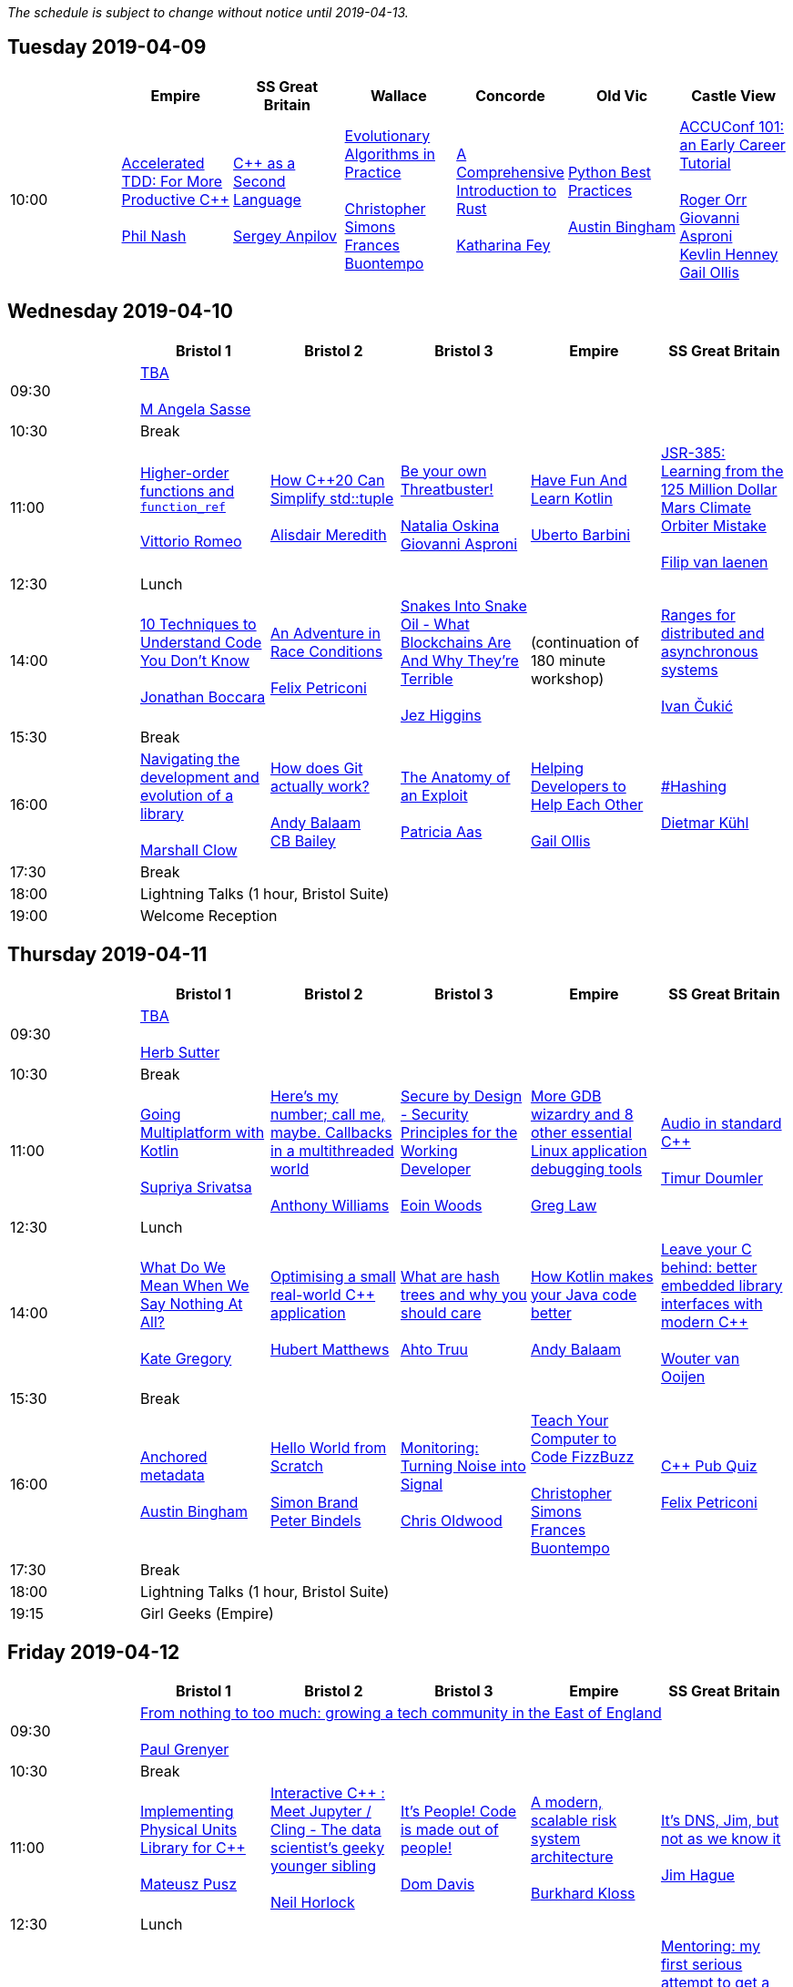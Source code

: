 
////
.. title: ACCU 2019 Schedule
.. description: Schedule with links to session blurbs and presenter bios.
.. type: text
////

_The schedule is subject to change without notice until 2019-04-13._



<<<

== Tuesday 2019-04-09

[cols="7*^", options="header"]
|===
|
|Empire
|SS Great Britain
|Wallace
|Concorde
|Old Vic
|Castle View

|10:00
|link:sessions.html#XAcceleratedTDDForMoreProductiveC[Accelerated TDD: For More Productive {cpp}] +
 +
link:presenters.html#XPhilNash[Phil Nash]
|link:sessions.html#XCasaSecondLanguage[{cpp} as a Second Language] +
 +
link:presenters.html#XSergeyAnpilov[Sergey Anpilov]
|link:sessions.html#XEvolutionaryAlgorithmsinPractice[Evolutionary Algorithms in Practice] +
 +
link:presenters.html#XChristopherSimons[Christopher Simons] +
link:presenters.html#XFrancesBuontempo[Frances Buontempo]
|link:sessions.html#XAComprehensiveIntroductiontoRust[A Comprehensive Introduction to Rust] +
 +
link:presenters.html#XKatharinaFey[Katharina Fey]
|link:sessions.html#XPythonBestPractices[Python Best Practices] +
 +
link:presenters.html#XAustinBingham[Austin Bingham]
|link:sessions.html#XACCUConf101anEarlyCareerTutorial[ACCUConf 101: an Early Career Tutorial] +
 +
link:presenters.html#XRogerOrr[Roger Orr] +
link:presenters.html#XGiovanniAsproni[Giovanni Asproni] +
link:presenters.html#XKevlinHenney[Kevlin Henney] +
link:presenters.html#XGailOllis[Gail Ollis]
|===


<<<

== Wednesday 2019-04-10

[cols="6*^", options="header"]
|===
|
|*Bristol 1*
|*Bristol 2*
|*Bristol 3*
|*Empire*
|*SS Great Britain*

|09:30
5+^|link:sessions.html#XTBA[TBA] +
 +
link:presenters.html#XMAngelaSasse[M Angela Sasse]

|10:30
5+^|Break

|11:00
|link:sessions.html#XHigherorderfunctionsandfunction_ref[Higher-order functions and `function_ref`] +
 +
link:presenters.html#XVittorioRomeo[Vittorio Romeo]
|link:sessions.html#XHowC20CanSimplifystdtuple[How {cpp}20 Can Simplify std::tuple] +
 +
link:presenters.html#XAlisdairMeredith[Alisdair Meredith]
|link:sessions.html#XBeyourownThreatbuster[Be your own Threatbuster!] +
 +
link:presenters.html#XNataliaOskina[Natalia Oskina] +
link:presenters.html#XGiovanniAsproni[Giovanni Asproni]
|link:sessions.html#XHaveFunAndLearnKotlin[Have Fun And Learn Kotlin] +
 +
link:presenters.html#XUbertoBarbini[Uberto Barbini]
|link:sessions.html#XJSR385Learningfromthe125MillionDollarMarsClimateOrbiterMistake[JSR-385: Learning from the 125 Million Dollar Mars Climate Orbiter Mistake] +
 +
link:presenters.html#XFilipvanlaenen[Filip van laenen]

|12:30
5+^|Lunch

|14:00
|link:sessions.html#X10TechniquestoUnderstandCodeYouDontKnow[10 Techniques to Understand Code You Don't Know] +
 +
link:presenters.html#XJonathanBoccara[Jonathan Boccara]
|link:sessions.html#XAnAdventureinRaceConditions[An Adventure in Race Conditions] +
 +
link:presenters.html#XFelixPetriconi[Felix Petriconi]
|link:sessions.html#XSnakesIntoSnakeOilWhatBlockchainsAreAndWhyTheyreTerrible[Snakes Into Snake Oil - What Blockchains Are And Why They're Terrible] +
 +
link:presenters.html#XJezHiggins[Jez Higgins]
|(continuation of 180 minute workshop)
|link:sessions.html#XRangesfordistributedandasynchronoussystems[Ranges for distributed and asynchronous systems] +
 +
link:presenters.html#XIvanČukić[Ivan Čukić]

|15:30
5+^|Break

|16:00
|link:sessions.html#XNavigatingthedevelopmentandevolutionofalibrary[Navigating the development and evolution of a library] +
 +
link:presenters.html#XMarshallClow[Marshall Clow]
|link:sessions.html#XHowdoesGitactuallywork[How does Git actually work?] +
 +
link:presenters.html#XAndyBalaam[Andy Balaam] +
link:presenters.html#XCBBailey[CB Bailey]
|link:sessions.html#XTheAnatomyofanExploit[The Anatomy of an Exploit] +
 +
link:presenters.html#XPatriciaAas[Patricia Aas]
|link:sessions.html#XHelpingDeveloperstoHelpEachOther[Helping Developers to Help Each Other] +
 +
link:presenters.html#XGailOllis[Gail Ollis]
|link:sessions.html#XHashing[#Hashing] +
 +
link:presenters.html#XDietmarKühl[Dietmar Kühl]

|17:30
5+^|Break

|18:00
5+^|Lightning Talks (1 hour, Bristol Suite)

|19:00
5+^|Welcome Reception
|===


<<<

== Thursday 2019-04-11

[cols="6*^", options="header"]
|===
|
|*Bristol 1*
|*Bristol 2*
|*Bristol 3*
|*Empire*
|*SS Great Britain*

|09:30
5+^|link:sessions.html#XTBA[TBA] +
 +
link:presenters.html#XHerbSutter[Herb Sutter]

|10:30
5+^|Break

|11:00
|link:sessions.html#XGoingMultiplatformwithKotlin[Going Multiplatform with Kotlin] +
 +
link:presenters.html#XSupriyaSrivatsa[Supriya Srivatsa]
|link:sessions.html#XHeresmynumbercallmemaybeCallbacksinamultithreadedworld[Here's my number; call me, maybe. Callbacks in a multithreaded world] +
 +
link:presenters.html#XAnthonyWilliams[Anthony Williams]
|link:sessions.html#XSecurebyDesignSecurityPrinciplesfortheWorkingDeveloper[Secure by Design - Security Principles for the Working Developer] +
 +
link:presenters.html#XEoinWoods[Eoin Woods]
|link:sessions.html#XMoreGDBwizardryand8otheressentialLinuxapplicationdebuggingtools[More GDB wizardry and 8 other essential Linux application debugging tools] +
 +
link:presenters.html#XGregLaw[Greg Law]
|link:sessions.html#XAudioinstandardC[Audio in standard {cpp}] +
 +
link:presenters.html#XTimurDoumler[Timur Doumler]

|12:30
5+^|Lunch

|14:00
|link:sessions.html#XWhatDoWeMeanWhenWeSayNothingAtAll[What Do We Mean When We Say Nothing At All?] +
 +
link:presenters.html#XKateGregory[Kate Gregory]
|link:sessions.html#XOptimisingasmallrealworldCapplication[Optimising a small real-world {cpp} application] +
 +
link:presenters.html#XHubertMatthews[Hubert Matthews]
|link:sessions.html#XWhatarehashtreesandwhyyoushouldcare[What are hash trees and why you should care] +
 +
link:presenters.html#XAhtoTruu[Ahto Truu]
|link:sessions.html#XHowKotlinmakesyourJavacodebetter[How Kotlin makes your Java code better] +
 +
link:presenters.html#XAndyBalaam[Andy Balaam]
|link:sessions.html#XLeaveyourCbehindbetterembeddedlibraryinterfaceswithmodernC[Leave your C behind: better embedded library interfaces with modern {cpp}] +
 +
link:presenters.html#XWoutervanOoijen[Wouter van Ooijen]

|15:30
5+^|Break

|16:00
|link:sessions.html#XAnchoredmetadata[Anchored metadata] +
 +
link:presenters.html#XAustinBingham[Austin Bingham]
|link:sessions.html#XHelloWorldfromScratch[Hello World from Scratch] +
 +
link:presenters.html#XSimonBrand[Simon Brand] +
link:presenters.html#XPeterBindels[Peter Bindels]
|link:sessions.html#XMonitoringTurningNoiseintoSignal[Monitoring: Turning Noise into Signal] +
 +
link:presenters.html#XChrisOldwood[Chris Oldwood]
|link:sessions.html#XTeachYourComputertoCodeFizzBuzz[Teach Your Computer to Code FizzBuzz] +
 +
link:presenters.html#XChristopherSimons[Christopher Simons] +
link:presenters.html#XFrancesBuontempo[Frances Buontempo]
|link:sessions.html#XCPubQuiz[{cpp} Pub Quiz] +
 +
link:presenters.html#XFelixPetriconi[Felix Petriconi]

|17:30
5+^|Break

|18:00
5+^|Lightning Talks (1 hour, Bristol Suite)

|19:15
5+^|Girl Geeks (Empire)
|===


<<<

== Friday 2019-04-12

[cols="6*^", options="header"]
|===
|
|*Bristol 1*
|*Bristol 2*
|*Bristol 3*
|*Empire*
|*SS Great Britain*

|09:30
5+^|link:sessions.html#XFromnothingtotoomuchgrowingatechcommunityintheEastofEngland[From nothing to too much: growing a tech community in the East of England] +
 +
link:presenters.html#XPaulGrenyer[Paul Grenyer]

|10:30
5+^|Break

|11:00
|link:sessions.html#XImplementingPhysicalUnitsLibraryforC[Implementing Physical Units Library for {cpp}] +
 +
link:presenters.html#XMateuszPusz[Mateusz Pusz]
|link:sessions.html#XInteractiveCMeetJupyterClingThedatascientistsgeekyyoungersibling[Interactive {cpp} : Meet Jupyter / Cling - The data scientist's geeky younger sibling] +
 +
link:presenters.html#XNeilHorlock[Neil Horlock]
|link:sessions.html#XItsPeopleCodeismadeoutofpeople[It's People! Code is made out of people!] +
 +
link:presenters.html#XDomDavis[Dom Davis]
|link:sessions.html#XAmodernscalablerisksystemarchitecture[A modern, scalable risk system architecture] +
 +
link:presenters.html#XBurkhardKloss[Burkhard Kloss]
|link:sessions.html#XItsDNSJimbutnotasweknowit[It's DNS, Jim, but not as we know it] +
 +
link:presenters.html#XJimHague[Jim Hague]

|12:30
5+^|Lunch

|14:00
|link:sessions.html#XGPUprogrammingwithmodernC[GPU programming with modern {cpp}] +
 +
link:presenters.html#XMichaelWong[Michael Wong]
|link:sessions.html#XTamingDynamicMemoryAnIntroductiontoCustomAllocators[Taming Dynamic Memory - An Introduction to Custom Allocators] +
 +
link:presenters.html#XAndreasWeis[Andreas Weis]
|link:sessions.html#XThecellasacomputerTuringcompleteandmassivelyparallel[The cell as a computer: Turing complete and massively parallel.] +
 +
link:presenters.html#XAndyThomason[Andy Thomason]
|link:sessions.html#XFightingGitWorkflows[Fighting Git Workflows] +
 +
link:presenters.html#XVictorCiura[Victor Ciura] +
 +
 +
link:sessions.html#XTheStoryofVillagersMarblesandOhABlockchain[The Story of Villagers, Marbles and Oh, A Blockchain] +
 +
link:presenters.html#XSupriyaSrivatsa[Supriya Srivatsa] +
 +
 +
link:sessions.html#XEffectivereplacementofdynamicpolymorphismwithstdvariant[Effective replacement of dynamic polymorphism with std::variant] +
 +
link:presenters.html#XMateuszPusz[Mateusz Pusz] +
 +

|link:sessions.html#XMentoringmyfirstseriousattempttogetastrangerintotech[Mentoring: my first serious attempt to get a stranger into tech] +
 +
link:presenters.html#XEmanuilTolev[Emanuil Tolev] +
 +
 +
link:sessions.html#XSoftwareVisualizationThehumanesolution[Software Visualization: The humane solution] +
 +
link:presenters.html#XEberhardGräther[Eberhard Gräther] +
 +
 +
link:sessions.html#XTailoredstatictoolingusingClangClazy[Tailored static tooling using Clang: Clazy] +
 +
link:presenters.html#XJamesTurner[James Turner] +
 +
 +
link:sessions.html#XMPINAuthenticationinVehicleTracking[M-PIN Authentication in Vehicle Tracking] +
 +
link:presenters.html#XGiorgioZoppi[Giorgio Zoppi] +
 +


|15:30
5+^|Break

|16:00
|link:sessions.html#XProgrammingwithContractsinC20[Programming with Contracts in {cpp}20] +
 +
link:presenters.html#XBjörnFahller[Björn Fahller]
|link:sessions.html#XTheStateofPackageManagementinC[The State of Package Management in {cpp}] +
 +
link:presenters.html#XMathieuRopert[Mathieu Ropert]
|link:sessions.html#XMonotrona1980sstylehomecomputerwritteninRust[Monotron - a 1980s style home computer written in Rust] +
 +
link:presenters.html#XJonathanPallant[Jonathan Pallant]
|link:sessions.html#XElsewhereMemory[Elsewhere Memory] +
 +
link:presenters.html#XNiallDouglas[Niall Douglas]
|link:sessions.html#XMarvelousMetricsandWheretoCodeThem[Marvelous Metrics and Where to Code Them] +
 +
link:presenters.html#XStevenSimpson[Steven Simpson]

|17:30
5+^|Break

|17:45
5+^|Lightning Talks (1 hour, Bristol Suite)

|19:45
5+^|Conference Dinner (19:45 for drinks, 20:15 service)

|22:15
5+^|http://www.echoborg.com/[Echoborg]
|===


<<<

== Saturday 2019-04-13

[cols="6*^", options="header"]
|===
|
|*Bristol 1*
|*Bristol 2*
|*Bristol 3*
|*Empire*
|*SS Great Britain*

|09:30
|link:sessions.html#XSafeandSaneCTypes[Safe and Sane {cpp} Types] +
 +
link:presenters.html#XPeterSommerlad[Peter Sommerlad]
|link:sessions.html#XWhatDoYouMean[What Do You Mean?] +
 +
link:presenters.html#XKevlinHenney[Kevlin Henney]
|link:sessions.html#XTheDawnOfANewError[The Dawn Of A New Error] +
 +
link:presenters.html#XPhilNash[Phil Nash]
|link:sessions.html#XNimthefirstnativelycompiledlanguagewithfullsupportforhotcodereloadingatruntime[Nim - the first natively compiled language with full support for hot code-reloading at runtime] +
 +
link:presenters.html#XViktorKirilov[Viktor Kirilov]
|link:sessions.html#XCleanerCodeforLargeScaleLegacyApplications[Clean(er) Code for Large Scale Legacy Applications] +
 +
link:presenters.html#XArneMertz[Arne Mertz]

|11:00
5+^|Break

|11:30
|link:sessions.html#XCPUoptimizeddatastructuresmorefunwithassembler[CPU optimized data structures - more fun with assembler] +
 +
link:presenters.html#XCBBailey[CB Bailey]
|link:sessions.html#XWindowsNativeAPI[Windows Native API] +
 +
link:presenters.html#XRogerOrr[Roger Orr]
|link:sessions.html#XMoveSemanticsVersusLocalArenaMemoryAllocators[Move Semantics Versus Local ("Arena") Memory Allocators] +
 +
link:presenters.html#XJohnLakos[John Lakos]
|link:sessions.html#XHaxeAnunderstatedpowerhouseforsoftwaredevelopment[Haxe: An understated powerhouse for software development] +
 +
link:presenters.html#XGeorgeCorney[George Corney]
|link:sessions.html#XRegularTypesandWhyDoICare[Regular Types and Why Do I Care ?] +
 +
link:presenters.html#XVictorCiura[Victor Ciura]

|13:00
5+^|Lunch

|13:30
5+^|ACCU AGM, Empire

|14:15
5+^|

|14:30
|link:sessions.html#XBestpracticeswhenaccessingBigDataoranyotherdata[Best practices when accessing Big Data or any other data!] +
 +
link:presenters.html#XRosemaryFrancis[Rosemary Francis]
|link:sessions.html#XExtendingclangtidyinthePresentandintheFuture[Extending clang-tidy in the Present and in the Future] +
 +
link:presenters.html#XStephenKelly[Stephen Kelly]
|link:sessions.html#XHowtoTeachCandInfluenceaGeneration[How to Teach {cpp} and Influence a Generation] +
 +
link:presenters.html#XChristopherDiBella[Christopher Di Bella]
|link:sessions.html#XTheCaseforD[The Case for D] +
 +
link:presenters.html#XAdamWilson[Adam Wilson]
|link:sessions.html#XCecosystemForbetterforworse[{cpp} ecosystem: For better, for worse] +
 +
link:presenters.html#XAnastasiaKazakova[Anastasia Kazakova]

|16:00
5+^|Break

|16:30
5+^|link:sessions.html#XEmotionalCode[Emotional Code] +
 +
link:presenters.html#XKateGregory[Kate Gregory]

|18:00
5+^|Close
|===
